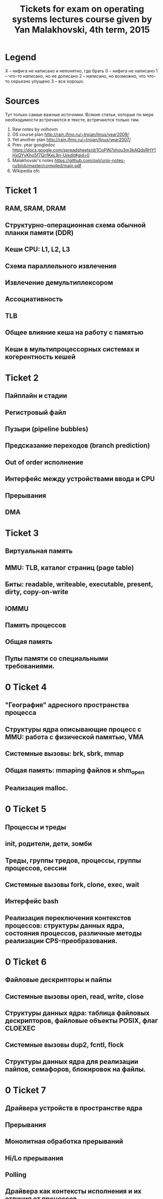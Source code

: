#+TODO: X 0 1 2 | 3
#+TITLE: Tickets for exam on operating systems lectures course given by Yan Malakhovski, 4th term, 2015

* Legend
  X -- нифига не написано и непонятно, где брать
  0 -- нифига не написано
  1 -- что-то написано, но не дописано
  2 -- написано, но возможно, что что-то серьезно упущено
  3 -- все хорошо.
* Sources
  Тут только самые важные источники. Всякие статьи, которые по мере необходимости встречаются в тексте, встречаются только там.
  1. Raw notes by volhovm
  2. OS course plan
     http://rain.ifmo.ru/~trojan/linux/year2009/
  3. Yet another plan
     http://rain.ifmo.ru/~trojan/linux/year2007/
  4. Prev. year googledoc
     https://docs.google.com/spreadsheets/d/1CoPjN7shou3m3kAQdsRHY1HxQYyKho5f7Qn1KeL9n-U/edit#gid=0
  5. Malakhovski's notes
     https://github.com/oxij/unix-notes-ru/blob/master/compiled/main.pdf
  6. Wikipedia ofc
* Ticket 1
** RAM, SRAM, DRAM
** Структурно-операционная схема обычной планки памяти (DDR)
** Кеши CPU: L1, L2, L3
** Схема параллельного извлечения
** Извлечение демультиплексором
** Ассоциативность
** TLB
** Общее влияние кеша на работу с памятью
** Кеши в мультипроцессорных системах и когерентность кешей
* Ticket 2
** Пайплайн и стадии
** Регистровый файл
** Пузыри (pipeline bubbles)
** Предсказание переходов (branch prediction)
** Out of order исполнение
** Интерфейс между устройствами ввода и CPU
** Прерывания
** DMA
* Ticket 3
** Виртуальная память
** MMU: TLB, каталог страниц (page table)
** Биты: readable, writeable, executable, present, dirty, copy-on-write
** IOMMU
** Память процессов
** Общая память
** Пулы памяти со специальными требованиями.
* 0 Ticket 4
** "География" адресного пространства процесса
** Структуры ядра описывающие процесс с MMU: работа с физической памятью, VMA
** Системные вызовы: brk, sbrk, mmap
** Общая память: mmaping файлов и shm_open
** Реализация malloc.
* 0 Ticket 5
** Процессы и треды
** init, родители, дети, зомби
** Треды, группы тредов, процессы, группы процессов, сессии
** Системные вызовы fork, clone, exec, wait
** Интерфейс bash
** Реализация переключения контекстов процессов: структуры данных ядра, состояния процессов, различные методы реализации CPS-преобразования.
* 0 Ticket 6
** Файловые дескрипторы и пайпы
** Системные вызовы open, read, write, close
** Структуры данных ядра: таблица файловых дескрипторов, файловые объекты POSIX, флаг CLOEXEC
** Системные вызовы dup2, fcntl, flock
** Структуры данных ядра для реализации пайпов, семафоров, блокировок на файлы.
* 0 Ticket 7
** Драйвера устройств в пространстве ядра
** Прерывания
** Монолитная обработка прерываний
** Hi/Lo прерывания
** Polling
** Драйвера как контексты исполнения и их отличия от процессов
** Реализация драйверов: структуры данных ядра, различные методы реализации CPS-преобразования.
* 0 Ticket 8    FS
** Файловые системы
** Структура данных inode
** VFS
** Структуры данных: FSObject, Namespace
** Path resolution
** Операции над неймспейсами: mount, bind mount, move mount, chroot, pivot_root
** Linux FUSE
** ФС как функция inodeno → inode
** Структуры ядра: файловый дескриптор (на устройство, файл, директорию), различные кеши
** mmaping файлов.
* 0 Ticket 9    Users/access
** Пользователи и права
** Модели прав доступа к объектам: дискретная и ролевая
** Права на объекты файловой системы
** Пользователи и группы с точки зрения ядра
** Пользователи и группы с точки зрения пространства пользователя
** Системные вызовы setuid, setgid и товарищи
** setuid bit
** PAM
** /etc/passwd, /etc/shadow, /etc/group
** Capabilities.
* 0 Ticket 10   Signals
** Стандартные сигналы
** Маски
** Правила доставки
** Реалтаймовые сигналы
** Маски и очереди
** Правила доставки
** Системные вызовы kill, sigaction
** Прерывание сигналами: кода программы, обработчиков сигналов, системных вызовов
** Реентрабельность и безопасные системные вызовы
** Сигналы и треды
** Семантика сигналов: TERM, KILL, STOP, CONT, CHLD, PIPE, ILL/FPE, SEGV, BUS.
* 0 Ticket 11   Polling
** Мултиплексирование ввода-вывода
** O_NONBLOCK
** Edge и level triggered события
** Преобразование асинхронного ввода-вывода в синхронный CPS-преобразованием
** Структуры данных пространства ядра для реализации мультиплексора файловых дескрипторов
** Системные вызовы select, poll, epoll
** Управление скоростью передачи данных через файловые дескрипторы.
* 0 Ticket 12   Synchronisation
** Синхронизация
** Спинлоки
** Ядерные семафоры
** Блокировки и лизинги на файлы
** Структуры данных пространства ядра для реализации блокировок и лизингов
** Системные вызовы: flock, fcntl.
* 2 Ticket 13   Netstack
** Сетевой стек
   Сетевой стек -- весь набор протоколов необходимых для соединения компюьтеров друг к другу.
   OSI -- один из первых базовых сетевых стеков, который не допилили. BSD сокеты -- протокол, который развивался параллельно. Проблема OSI с их разработкой была в планировке, к примеру часть разработчиков хотела разрабатывать пакетную передачу данных (на тот момент новшество), но разработчики из бывшых телефонных компаниях считали эту затею плохой. До пакетной передачи соединение обеспечивалось правильным подключением клиентов друг к другу через свичи.
   Существует три широко используемых протокола низшего уровня: MAC(через Ethernet/DSL), PPP, ARP.
   Первый всем хорошо известен, второй -- это как раз телефоны, третий используется для общения между устройствами в сети для обмена данными необходимыми для других протоколов (IP → MAC).
** PPP
** Ethernet
   Самый простой сетевой порт это COM. У него 6 проводов, одна пара из которых передает данные в одну сторону, пара в другую, еще пара сигнальная. Двухпроводное решение широко используется, есть однопроводные, которые очень сложные и непопулярные (чипы в домофонах!). После установления соединения, по проводу передается меандр. Проблемы COM-порта в нарушении целостности сигнала из-за наводки.
   Ethernet реализован чаще всего в формате UTP (unshielded twisted pair) -- много маленьких проводов очень сильно скручены друг между другом. Сигнал по витой паре задается разницой потенциалов (по 2м соседним проводам передаются сигналы, а смысл имеет их разница). Такое решение имеет смысл, потому что любая наводка одинаково искажает сигнал на двух проводах и разность остается неизменной. UTP чаще всего в этой стране встречается в формате двух и четырех пар проводов. Проводов для синхронизации нету, SIGHUB генерируется по таймауту.
   Еще есть коаксиальный кабель (тонкий кабель внутри обертки), профит которого в том, что обертка как-то защищает внутренний кабель от помех, выступая некой клеткой Фарадея.
   Сеть по формату Ethernet до 1Гб/c реализуется подключением всех юзеров к одной общей ethernet-шине. Политика такая: пока кто-то посылает пакеты, другие молчат. Если есть несколько пользователей, которые пользуются шиной одновременно, все замолкают на рандомный интервал времени, потом продолжают. [[https://en.wikipedia.org/wiki/Carrier_sense_multiple_access_with_collision_detection][CSMA/CD]]
   Сеть с большей скоростью нуждается в различных вспомогательных машинах, типа хабов.
   Хаб -- железяка, которая передает пакеты, которые ему приходят, на все свои выходы (броадкастит).
   Есть еще параллельный COM для принтеров, называется LBT. Параллельные шины плохи, потому что сложно синхронизировать передачу данных по многим проводам одновременно, учитывая всякие помехи.

   Ethernet пакет по стандарту (802.3) состоит из:
   1. Преамбула (какие-то метаданные)
   2. Header
      1. Протокол (ethertype) -- есть разные форматы ethernet (LLC, Ethernet II)
      2. Size of packet (or data). MTU -- 1500.
      3. Два MAC-адреса (отправитель и получатель)
   3. Payload (всякие данные)
   4. CRC всего кроме данных
   Больше здесь: [[https://en.wikipedia.org/wiki/Ethernet_frame][Ethernet Frame]].

   Wifi представляет из себя Ethernet по радио. Есть некоторый диапазон частот разрешенный для использования wifi-устройствами, который разделен на поддиапазоны -- каналы. В разных странах используются разные диапазоны. Wifi передает синусоиду, все как по радио, с этими вашими модуляциями.
** IP
   IP протокол находится на уровне выше и обычно запихивается в Ethernet. IP пакет содержит флаги, IP адресата/адресанта, данные и crc для всего кроме данных.
   Сетевые карты обычно фильтруют пакеты которые ей не принадлежат (адрес назначения не совпадает с нашим) на уровне MAC, IP пакеты фильтрует уже ОС. И то и другое поведение может быть изменено с помощью [[https://en.wikipedia.org/wiki/Promiscuous_mode][promiscuous mode]] опции.
   Ethernet bonding — это объединение двух или более физических сетевых интерфейсов в один виртуальный для обеспечения отказоустойчивости и повышения пропускной способности. Гуглится.

   IP -- уникальный идентификатор размером в 4 байта. Подсети бывают классов A, B и C. Для класса A определена маска 255.0.0.0, для B 255.255.0.0, для C 255.255.255.0. Кроме того, определены зарезервированные адреса для сетей: A: 10.0.0.0, B: 172.16.0.0 -- 172.13.0.0, C: 192.168.0.0 -- 192.168.255.0. Маска подсети -- число от 0 до 32, означающее количество единичек перед ноликами в двоичной записи 4-байтового числа. Маска записывается как IP. 24 -- 255.255.255.0, 31 -- 255.255.255.255. Первая нотация называется префиксной (CIDR).
   Работает это следующим образом. Пусть нужно отправить пакет. У каждого интерфейса в компьютере есть своя маска и IP (ifconfig -a). ОС выбирает интерфейс, который наиболее близок по маске с ip с ip адресата (сравниваются and, полагаю). В BSD сокетах это поведение реализуется, если делать bind(0.0.0.0). Можно сделать bind на конкретный интерфейс, и тогда пакеты будут отправляться ровно куда надо.
   Ядро хранит таблицу роутинга, которая говорит, какие пакеты в какой интерфейс пихать (ip r, netstat -rn, route). Есть дефолтный гейтвей (шлюз по умолчанию), в который отправляются пакеты, если они не матчатся по другим маскам (default в route).
** ARP
   Проблема отправки IP пакетов состоит в том, что нам нужны MAC-адреса (можно указать MAC broadcast ff:ff:ff:ff:ff:ff). Для того, чтобы по IP найти MAC, существует протокол ARP. Ядро содержит ARP-таблицу, которая заполняется по мере необходимости и отображает IP в MAC (arp -e). Если в таблице нет записи, а нужно отправить, по сети прогоняется ARP-запрос на уровне "у кого тут такой ip?", и получает ответ.
   Обратный протокол получения IP по MAC первоначально назывался RARP (reversed ARP). Потом он перетек в BOOTP, теперь это DHCP. Существенная разница RARP и DHCP в том, что DHCP -- протокол на уровне TCP/IP, а RARP был на netlink уровне (самом низком). Зачем DHCP оборачивать в IP -- никто не знает.
** Hardware
   Свитч -- это хаб с ARP таблицей внутри, который умеет отправлять пакеты не всем сразу (как хаб), а только тем, кому надо, если в ARP-таблице есть необходимая запись.
   Маршрутизатор -- это свитч с таблицей маршрутизации! Конечно, он тоже имеет ARP, и чаще всего связывает локальную сеть с внешним миром. В таком случае, обычно, в локальной сети у нодов дефолтный гейтвей как раз машрутизатор. Сам маршрутизатор получает свой дефолтный гейтвей обычно от провайдера.
** TCP/UDP/SCIP
   Протоколы, которые обычно запихивают в IP: UDP, TCP, SCIP
   1. UDP, TCP: хедеры, в UDP crc берется от хедеров, в TCP от всего пакета. UDP не обеспечивает никакого механизма проеврки доставки пакета, в отличии от TCP. TCP/UDP пакеты внутри содержат порт (/etc/services).
      Механизм подключения в TCP похож на трехкратное рукопожатие:
      1. Отправляется запрос 1→2 (syn)
      2. Отправляется подтверждение о получении запроса 2→1 (syn-ack, ack = acknowledgment), эта сторона запоминает кому отправила syn-ack
      3. Клиент отправляет 1→2 (ack) еще раз и сервер проверяет, правда ли, что отправлял клиенту syn-ack. Если да, соединение установлено.
      Забавное наблюдение заключается в том, что можно много раз отправлять некоторому набору серверов syn с подмененным ip возврата, и syn-ack будут возвращаться на желаемый адрес, от чего желаемому адресу может стать плохо. Еще минус -- приходится хранить в сервере данные о том, кому отправил syn-ack.
   2. SCTP (stream control transport protocol) -- штука похожая на TCP, но если среди N пакетов некоторые зафейлились, то только зафейленные будут отправляться заново (в TCP все начиная с первого зафейленного). Кроме того, этот протокол подразумевает, что всякие данные для подключения отправляются клиенту от сервера зашифрованными и только сервер может их расшифровать, когда эти же данные ему придут в ack. Отпадает необходимость помнить о syn-ack которые сервер отправляет.

   IPv6 имеет все из коробки внутри. Имеет обратную совместимость с IPv4, зашитый внутрь MAC. Утверждается, что использование IPv6 избавляет от необходимости использовать NAT и DHCP.
** BSD sockets: API, Stream-сокеты, Datagram-сокеты, RAW-сокеты, файловый объект для accept-сокета.
   man socket
   BSD socket API выглядит примерно так (по всему лучше читать man):
   * socket(...) -- создать сокет. Тут устанавливаются всякие параметры, тип сокета (datagram -- UDP, stream -- TCP), другие настройки.
   * connect(...) -- создать соединение на сокете. Первоначально сокет висит в пространстве и ничего не делает, connect его инициализирует.
   * bind(...) -- другой способ инициализации сокета, серверный.
   * listen(...) -- обычно следует за bind.
   * getaddrinfo(...) -- супер обобщенный вызов, возвращающий данные о хосте, которые могут быть использованы для создания сокетов. Прелесть в том, что он удобный и одинаковый для ipv4/v6 сокетов (и еще много чего).
     Есть файл /etc/nsswitch.conf. Сервисы типа getaddrinfo пользуются им чтобы определить откуда искать данные. К примеру, в nsswitch поле hosts хранит "files dns", что соответствует /etc/host.conf и /etc/resolv.conf. Есть демон nscd, который занимается тем, что резолвит запросы "откуда мне бы почитать". Этот демон первоначально запускается от рута и как-то связан с ldap, может резолвить пароли. Есть еще PAM, которой все пользуются (su), и иногда эти сервисы могут конфликтить.

   man socket описывает семейства сокетов как IPv4, IPv6, полезно еще знать про существование AF_UNIX, который используется для общения ядра самого с собой.
   Сокет конкретного семейства имеет тип. RAW сокеты -- это уровень IPv4, но сырой, без части хедеров. Поскольку с такими сокетами можно набагать и застопорить какую-нибудь очередь IO, они доступны только руту.

** ICMP, TFTP, DNS, NAT
   ICMP протокол, который завернут в Ethernet, используется для общения между роутерами, логирования ошибок, для ping/traceroute. IP пакеты имеют TTL и на каждом hop отправляют запрос обратно.
   TFTP -- UDP-протокол, обеспечивающий наивную реализацию того, что делает FTP (достань-ка мне тот файл).
   DNS -- /etc/resolv.conf. Та самая штука, которая мапит имена в <host,port>. Самый простой вариант использовать DNS -- gethostbyname -- как раз получает IP по хосту. DNS пакеты имеют тип и имя. Типы: A(IPv4), AAAA(IPv4), MX(email), TXT(что угодно). Именем является хост. Ответы бывают рекурсивными и нет. Рекурсивные ответы возвращают кучу ip-адресов, соответсвтующих одному хосту (например, сервер распределяется между несколькими хостами для уменьшения нагрузки).
   NAT (network address translation): пусть есть локальная сеть и мы пользуемся внутри локальной адресацией. Тогда если узел отправляет пакет во внешний мир, он проходит через шлюз по умолчанию. Устройство, которое имеет адрес шлюза, содержит таблицу, которая сохраняет данные о пакетах. Устройство подменяет source пакета на свой, и отправляет куда надо. Когда возвращается ответ, он перенаправляется юзеру согласно таблице. Существуют хаки, которые позволяют отправлять пакеты напрямую. Гуглить tsocks, UPnP.
* 0 Ticket 14
** Терминалы и управление заданиями в POSIX
** Терминалы, псевдотерминалы и режимы их работы
** Группы процессов и сессии
** Foreground и background группы
** Сигналы: INT, HUP, TSTP, TTIN, TTOU, WINCH
** Демоны и демонизация.
* 0 Ticket 15
  There's -2 level of execution, for example something that governs how to operate with cooler.
  Available protocols for hard drives and stuff:
  ATA-IDE, SATA-SCSI. BIOS loads first 512b - MBR - from hard drive and loads system. Standard MBR program reads something from HDD. For example, any bootloader like grub or lilo. USB is harder to program than sata -- one should rapidly poll USB device to get any data, so the driver is harder to write.
  PXE is loading from network, that uses driver for the netcard on your motherboard. Long time ago, a driver for netcard was located on the netcard itself. It uses Now the most popular is pxelinux or ipxe. pxelinux also supports TCP that's cool, because basic TFTP by UDP can lose some packets, and it's kind of critical, when kernel size is bigger then epsilon, so there's an overhead because of re-downloading the kernel.
** Загрузка: BIOS → MBR (DOS Label), DOS/Windows boot, GRUB
** initrd
** Инициализация системы: последовательная, учитывая зависимости, resource/socket activation, lazy activation
** Стандартные init системы: System V init (не забыв про runlevel), Upstart, OpenRC, systemd
** Стандартные демоны: init, syslog, klog, cron, at, ssh
** Стандартные файлы /etc: fstab, mtab, sysctl.conf, motd, issue, nologin.
* 0 Ticket 16
** Запуск программ, динамическая линковка и загрузка
** Exec magic и интерпретаторы
** Релокация кода: релокационные дырки, кеширование релокаций, GOT, PIC
** Объектные, исполняемые и библиотечные файлы
** Формат ELF
** ld-linux и его x86 32 шные ужасы.
